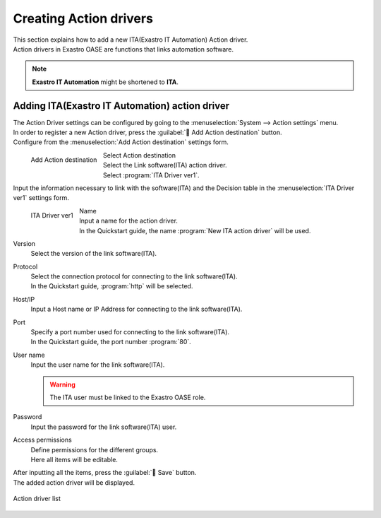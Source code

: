 ========================
Creating Action drivers
========================

| This section explains how to add a new ITA(Exastro IT Automation) Action driver.
| Action drivers in Exastro OASE are functions that links automation software.

.. note::
   | **Exastro IT Automation** might be shortened to **ITA**.

Adding ITA(Exastro IT Automation) action driver
==================================================

| The Action Driver settings can be configured by going to the :menuselection:`System --> Action settings` menu.
| In order to register a new Action driver, press the :guilabel:` Add Action destination` button.

|  Configure from the :menuselection:`Add Action destination` settings form.

.. figure:: /images/ja/quickstart/new_action_driver_01.png
   :width: 400px
   :align: left

   Add Action destination

Select Action destination
   | Select the Link software(ITA) action driver.
   |  Select :program:`ITA Driver ver1`.

.. raw:: html

   <div style="clear:both;"></div>

|  Input the information necessary to link with the software(ITA) and the Decision table in the :menuselection:`ITA Driver ver1`  settings form.

.. figure:: /images/ja/quickstart/new_action_driver_02.png
   :width: 400px
   :align: left

   ITA Driver ver1

Name
   | Input a name for the action driver.
   | In the Quickstart guide, the name :program:`New ITA action driver` will be used.

Version
   | Select the version of the link software(ITA).

Protocol
   | Select the connection protocol for connecting to the link software(ITA).
   | In the Quickstart guide, :program:`http` will be selected.

Host/IP
   | Input a Host name or IP Address for connecting to the link software(ITA).

Port
   | Specify a port number used for connecting to the link software(ITA).
   | In the Quickstart guide, the port number :program:`80`.

User name
   | Input the user name for the link software(ITA).

   .. warning::
      | The ITA user must be linked to the Exastro OASE role.

Password
   | Input the password for the link software(ITA) user.

Access permissions
   | Define permissions for the different groups.
   | Here all items will be editable.

.. raw:: html

   <div style="clear:both;"></div>


| After inputting all the items, press the :guilabel:` Save` button.
| The added action driver will be displayed.

.. figure:: /images/ja/quickstart/new_action_driver_03.png
   :width: 800px
   :align: center

   Action driver list
